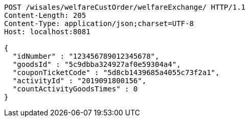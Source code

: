 [source,http,options="nowrap"]
----
POST /wisales/welfareCustOrder/welfareExchange/ HTTP/1.1
Content-Length: 205
Content-Type: application/json;charset=UTF-8
Host: localhost:8081

{
  "idNumber" : "123456789012345678",
  "goodsId" : "5c9dbba324927af0e59304a4",
  "couponTicketCode" : "5d8cb1439685a4055c73f2a1",
  "activityId" : "2019091800156",
  "countActivityGoodsTimes" : 0
}
----